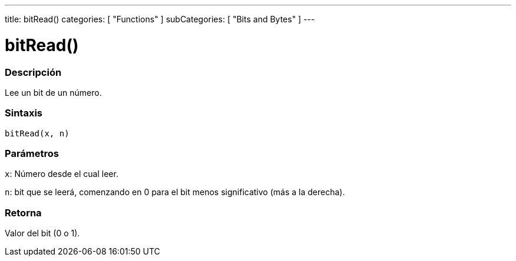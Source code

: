 ---
title: bitRead()
categories: [ "Functions" ]
subCategories: [ "Bits and Bytes" ]
---
// ARDUINO LANGUAGE REFERENCE TAG (above)   ►►►►► ALWAYS INCLUDE IN YOUR FILE ◄◄◄◄◄

// PAGE TITLE
= bitRead()


// OVERVIEW SECTION STARTS
[#overview]
--

[float]
=== Descripción
Lee un bit de un número.


[float]
=== Sintaxis
`bitRead(x, n)`


[float]
=== Parámetros
`x`: Número desde el cual leer.

`n`: bit que se leerá, comenzando en 0 para el bit menos significativo (más a la derecha).


[float]
=== Retorna
Valor del bit (0 o 1).

--
// OVERVIEW SECTION ENDS